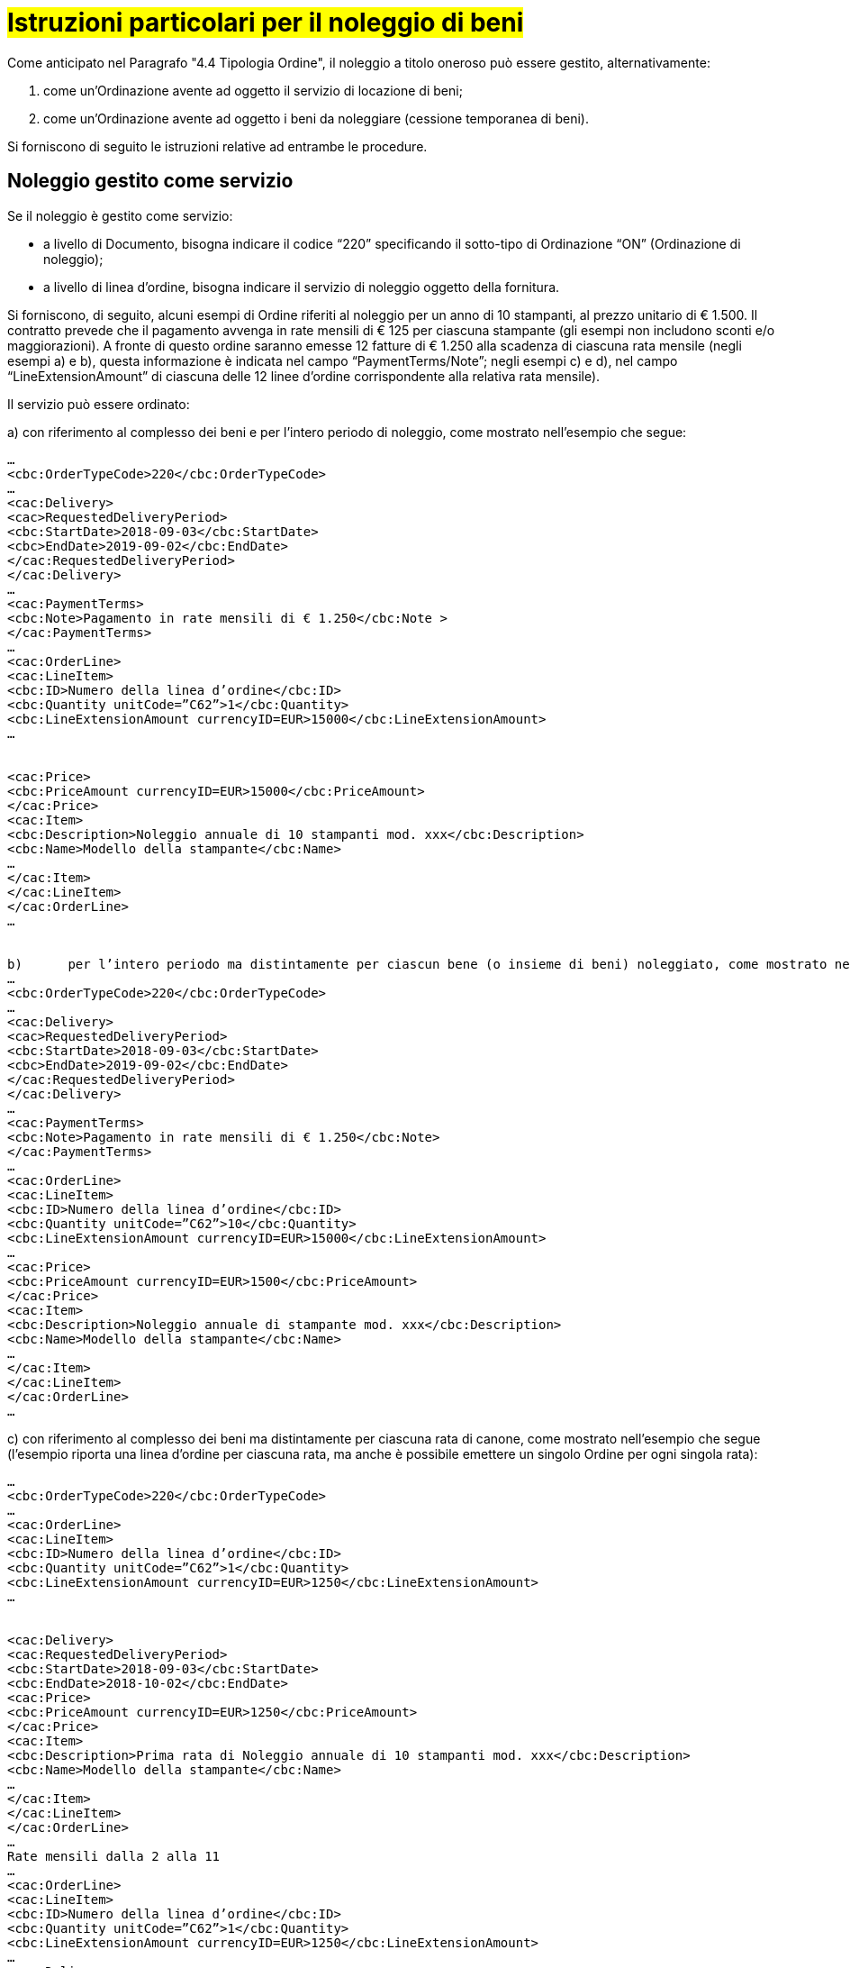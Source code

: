 [[istruzioni-noleggiobeni]]
= #Istruzioni particolari per il noleggio di beni#

Come anticipato nel Paragrafo "4.4 Tipologia Ordine", il noleggio a titolo oneroso può essere gestito, alternativamente:

a.	come un’Ordinazione avente ad oggetto il servizio di locazione di beni;

b.	come un’Ordinazione avente ad oggetto i beni da noleggiare (cessione temporanea di beni).

Si forniscono di seguito le istruzioni relative ad entrambe le procedure.

:leveloffset: +1

= Noleggio gestito come servizio 

Se il noleggio è gestito come servizio:

* a livello di Documento, bisogna indicare il codice “220” specificando il sotto-tipo di Ordinazione “ON” (Ordinazione di noleggio);
* a livello di linea d’ordine, bisogna indicare il servizio di noleggio oggetto della fornitura.

Si forniscono, di seguito, alcuni esempi di Ordine riferiti al noleggio per un anno di 10 stampanti, al prezzo unitario di € 1.500. Il contratto prevede che il pagamento avvenga in rate mensili di € 125 per ciascuna stampante (gli esempi non includono sconti e/o maggiorazioni). A fronte di questo ordine saranno emesse 12 fatture di €
1.250 alla scadenza di ciascuna rata mensile (negli esempi a) e b), questa  informazione è indicata nel campo “PaymentTerms/Note”; negli esempi c) e d), nel campo “LineExtensionAmount” di ciascuna delle 12 linee d’ordine corrispondente alla relativa rata mensile).

Il servizio può essere ordinato:

a)	con riferimento al complesso dei beni e per l’intero periodo di noleggio, come mostrato nell’esempio che segue:

[source, xml, indent=0]
----
…
<cbc:OrderTypeCode>220</cbc:OrderTypeCode>
…
<cac:Delivery>
<cac>RequestedDeliveryPeriod>
<cbc:StartDate>2018-09-03</cbc:StartDate>
<cbc>EndDate>2019-09-02</cbc:EndDate>
</cac:RequestedDeliveryPeriod>
</cac:Delivery>
…
<cac:PaymentTerms>
<cbc:Note>Pagamento in rate mensili di € 1.250</cbc:Note >
</cac:PaymentTerms>
…
<cac:OrderLine>
<cac:LineItem>
<cbc:ID>Numero della linea d’ordine</cbc:ID>
<cbc:Quantity unitCode=”C62”>1</cbc:Quantity>
<cbc:LineExtensionAmount currencyID=EUR>15000</cbc:LineExtensionAmount>
…
 

<cac:Price>
<cbc:PriceAmount currencyID=EUR>15000</cbc:PriceAmount>
</cac:Price>
<cac:Item>
<cbc:Description>Noleggio annuale di 10 stampanti mod. xxx</cbc:Description>
<cbc:Name>Modello della stampante</cbc:Name>
…
</cac:Item>
</cac:LineItem>
</cac:OrderLine>
…


b)	per l’intero periodo ma distintamente per ciascun bene (o insieme di beni) noleggiato, come mostrato nell’esempio che segue (un ordine per ciascun noleggio):
…
<cbc:OrderTypeCode>220</cbc:OrderTypeCode>
…
<cac:Delivery>
<cac>RequestedDeliveryPeriod>
<cbc:StartDate>2018-09-03</cbc:StartDate>
<cbc>EndDate>2019-09-02</cbc:EndDate>
</cac:RequestedDeliveryPeriod>
</cac:Delivery>
…
<cac:PaymentTerms>
<cbc:Note>Pagamento in rate mensili di € 1.250</cbc:Note>
</cac:PaymentTerms>
…
<cac:OrderLine>
<cac:LineItem>
<cbc:ID>Numero della linea d’ordine</cbc:ID>
<cbc:Quantity unitCode=”C62”>10</cbc:Quantity>
<cbc:LineExtensionAmount currencyID=EUR>15000</cbc:LineExtensionAmount>
…
<cac:Price>
<cbc:PriceAmount currencyID=EUR>1500</cbc:PriceAmount>
</cac:Price>
<cac:Item>
<cbc:Description>Noleggio annuale di stampante mod. xxx</cbc:Description>
<cbc:Name>Modello della stampante</cbc:Name>
…
</cac:Item>
</cac:LineItem>
</cac:OrderLine>
…
----

c)	con riferimento al complesso dei beni ma distintamente per ciascuna rata di canone, come mostrato nell’esempio che segue (l’esempio riporta una linea d’ordine per ciascuna rata, ma anche è possibile emettere un singolo Ordine per ogni singola rata):

[source, xml, indent=0]
----
…
<cbc:OrderTypeCode>220</cbc:OrderTypeCode>
…
<cac:OrderLine>
<cac:LineItem>
<cbc:ID>Numero della linea d’ordine</cbc:ID>
<cbc:Quantity unitCode=”C62”>1</cbc:Quantity>
<cbc:LineExtensionAmount currencyID=EUR>1250</cbc:LineExtensionAmount>
…
 

<cac:Delivery>
<cac:RequestedDeliveryPeriod>
<cbc:StartDate>2018-09-03</cbc:StartDate>
<cbc:EndDate>2018-10-02</cbc:EndDate>
<cac:Price>
<cbc:PriceAmount currencyID=EUR>1250</cbc:PriceAmount>
</cac:Price>
<cac:Item>
<cbc:Description>Prima rata di Noleggio annuale di 10 stampanti mod. xxx</cbc:Description>
<cbc:Name>Modello della stampante</cbc:Name>
…
</cac:Item>
</cac:LineItem>
</cac:OrderLine>
…
Rate mensili dalla 2 alla 11
…
<cac:OrderLine>
<cac:LineItem>
<cbc:ID>Numero della linea d’ordine</cbc:ID>
<cbc:Quantity unitCode=”C62”>1</cbc:Quantity>
<cbc:LineExtensionAmount currencyID=EUR>1250</cbc:LineExtensionAmount>
…
<cac:Delivery>
<cac:RequestedDeliveryPeriod>
<cbc:StartDate>2019-08-03</cbc:StartDate>
<cbc:EndDate>2019-09-02</cbc:EndDate>
<cac:Price>
<cbc:PriceAmount currencyID=EUR>1250</cbc:PriceAmount>
</cac:Price>
<cac:Item>
<cbc:Description>Dodicesima rata mensile di noleggio annuale di 10 stampanti mod. xxx</cbc:Description>
<cbc:Name>Modello della stampante</cbc:Name>
…
</cac:Item>
</cac:LineItem>
</cac:OrderLine>
----


d)	distintamente per ciascun bene (o insieme di beni) noleggiato e per ciascuna rata di canone, come mostrato nell’esempio che segue (l’esempio riporta una linea d’ordine per ciascuna rata, ma anche è possibile emettere un singolo Ordine per ogni singola rata):

[source, xml, indent=0]
----
…
<cbc:OrderTypeCode>220</cbc:OrderTypeCode>
…
<cac:OrderLine>
<cac:LineItem>
<cbc:ID>Numero della linea d’ordine</cbc:ID>
<cbc:Quantity unitCode=”C62”>10</cbc:Quantity>
<cbc:LineExtensionAmount currencyID=EUR>1250</cbc:LineExtensionAmount>
…
<cac:Delivery>
<cac:RequestedDeliveryPeriod>
<cbc:StartDate>2018-09-03</cbc:StartDate>
<cbc:EndDate>2018-10-02</cbc:EndDate>
<cac:Price>
<cbc:PriceAmount currencyID=EUR>125</cbc:PriceAmount>
</cac:Price>
 

<cac:Item>
<cbc:Description>Prima rata mensile di noleggio annuale di stampante mod. xxx</cbc:Description>
<cbc:Name>Modello della stampante</cbc:Name>
…
</cac:Item>
</cac:LineItem>
</cac:OrderLine>
…
Rate mensili dalla 2 alla 11
…
<cac:OrderLine>
<cac:LineItem>
<cbc:ID>Numero della linea d’ordine</cbc:ID>
<cbc:Quantity unitCode=”C62”>10</cbc:Quantity>
<cbc:LineExtensionAmount currencyID=EUR>1250</cbc:LineExtensionAmount>
…
<cac:Delivery>
<cac:RequestedDeliveryPeriod>
<cbc:StartDate>2019-08-03</cbc:StartDate>
<cbc:EndDate>2019-09-02</cbc:EndDate>
<cac:Price>
<cbc:PriceAmount currencyID=EUR>125</cbc:PriceAmount>
</cac:Price>
<cac:Item>
<cbc:Description>Dodicesima rata mensile di Noleggio annuale di stampante mod. xxx</cbc:Description>
<cbc:Name>Modello della stampante</cbc:Name>
…
</cac:Item>
</cac:LineItem>
</cac:OrderLine>
----

:leveloffset: -1

:leveloffset: +1

2.	Noleggio gestito come cessione temporanea di beni 

Se il noleggio è gestito come cessione temporanea di beni:

*	a livello di Documento, bisogna indicare il codice “220” specificando il sotto-tipo di Ordinazione “ON” (Ordinazione di noleggio);
* a livello di linea d’ordine, bisogna riportare i beni da noleggiare oggetto della fornitura.

Si forniscono, di seguito, alcuni esempi di Ordine riferiti al noleggio per un anno di 10 stampanti, al prezzo unitario di € 1.500. Il contratto prevede che il pagamento avvenga in rate mensili di € 125 per ciascuna stampante (gli esempi non includono sconti e/o maggiorazioni). A fronte di questo ordine saranno emesse 12 fatture di €
1.250 alla scadenza di ciascuna rata mensile (negli esempi a) e b), questa  informazione è indicata nel campo “PaymentTerms/Note”; negli esempi c) e d), nel campo “LineExtensionAmount” di ciascuna delle 12 linee d’ordine corrispndenta all corrispondente alla relativa rata mensile).
 

Il servizio può essere ordinato:

a)	con riferimento al complesso dei beni e per l’intero periodo di noleggio, come mostrato nell’esempio che segue:
…
<cbc:OrderTypeCode>220</cbc:OrderTypeCode>
…
<cac:Delivery>
<cac>RequestedDeliveryPeriod>
<cbc:StartDate>2018-09-03</cbc:StartDate>
<cbc>EndDate>2019-09-02</cbc:EndDate>
</cac:RequestedDeliveryPeriod>
</cac:Delivery>
…
<cac:DeliveryTerms>
<cbc:SpecialTerms>ON</SpecialTerms>
</cac:DeliveryTerms>
…
<cac:PaymentTerms>
<cbc:Note>Pagamento in rate mensili di € 1.250</cbc:Note >
</cac:PaymentTerms>
…
<cac:OrderLine>
<cac:LineItem>
<cbc:ID>Numero della linea d’ordine</cbc:ID>
<cbc:Quantity unitCode=”C62”>1</cbc:Quantity>
<cbc:LineExtensionAmount currencyID=EUR>15000</cbc:LineExtensionAmount>
…
<cac:Price>
<cbc:PriceAmount currencyID=EUR>15000</cbc:PriceAmount>
</cac:Price>
<cac:Item>
<cbc:Description>N. 10 stampanti mod. xxx a noleggio annuale</cbc:Description>
<cbc:Name>Modello della stampante</cbc:Name>
…
</cac:Item>
</cac:LineItem>
</cac:OrderLine>
…


b)	per l’intero periodo ma distintamente per ciascun bene (o insieme di beni) noleggiato, come mostrato nell’esempio che segue:
…
<cbc:OrderTypeCode>220</cbc:OrderTypeCode>
…
<cac:Delivery>
<cac>RequestedDeliveryPeriod>
<cbc:StartDate>2018-09-03</cbc:StartDate>
<cbc>EndDate>2019-09-02</cbc:EndDate>
</cac:RequestedDeliveryPeriod>
</cac:Delivery>
…
<cac:DeliveryTerms>
<cbc:SpecialTerms>ON</SpecialTerms>
</cac:DeliveryTerms>
…
<cac:PaymentTerms>
<cbc:Note>Pagamento in rate mensili di € 1.250</cbc:Note>
</cac:PaymentTerms>
…
<cac:OrderLine>
 

<cac:LineItem>
<cbc:ID>Numero della linea d’ordine</cbc:ID>
<cbc:Quantity unitCode=”C62”>10</cbc:Quantity>
<cbc:LineExtensionAmount currencyID=EUR>15000</cbc:LineExtensionAmount>
…
<cac:Price>
<cbc:PriceAmount currencyID=EUR>1500</cbc:PriceAmount>
</cac:Price>
<cac:Item>
<cbc:Description>Stampante mod. xxx a noleggio annuale</cbc:Description>
<cbc:Name>Modello della stampante</cbc:Name>
…
</cac:Item>
</cac:LineItem>
</cac:OrderLine>

c)	con riferimento al complesso dei beni ma distintamente per ciascuna rata di canone, come mostrato nell’esempio che segue (l’esempio riporta una linea d’ordine per ciascuna rata, ma anche è possibile emettere un singolo Ordine per ogni singola rata):
…
<cbc:OrderTypeCode>220</cbc:OrderTypeCode>
…
<cac:DeliveryTerms>
<cbc:SpecialTerms>ON</SpecialTerms>
</cac:DeliveryTerms>
…
<cac:OrderLine>
<cac:LineItem>
<cbc:ID>Numero della linea d’ordine</cbc:ID>
<cbc:Quantity unitCode=”C62”>1</cbc:Quantity>
<cbc:LineExtensionAmount currencyID=EUR>1250</cbc:LineExtensionAmount>
…
<cac:Delivery>
<cac:RequestedDeliveryPeriod>
<cbc:StartDate>2018-09-03</cbc:StartDate>
<cbc:EndDate>2018-10-02</cbc:EndDate>
<cac:Price>
<cbc:PriceAmount currencyID=EUR>1250</cbc:PriceAmount>
</cac:Price>
<cac:Item>
<cbc:Description>N. 10 stampanti mod. xxx a noleggio annuale – prima rata</cbc:Description>
<cbc:Name>Modello della stampante</cbc:Name>
…
</cac:Item>
</cac:LineItem>
</cac:OrderLine>
…
Rate mensili dalla 2 alla 11
…
<cac:OrderLine>
<cac:LineItem>
<cbc:ID>Numero della linea d’ordine</cbc:ID>
<cbc:Quantity unitCode=”C62”>1</cbc:Quantity>
<cbc:LineExtensionAmount currencyID=EUR>1250</cbc:LineExtensionAmount>
…
<cac:Delivery>
<cac:RequestedDeliveryPeriod>
<cbc:StartDate>2019-08-03</cbc:StartDate>
<cbc:EndDate>2019-09-02</cbc:EndDate>
<cac:Price>
<cbc:PriceAmount currencyID=EUR>1250</cbc:PriceAmount>
</cac:Price>
 

<cac:Item>
<cbc:Description> N. 10 stampanti mod. xxx a noleggio annuale – dodicesima rata</cbc:Description>
<cbc:Name>Modello della stampante</cbc:Name>
…
</cac:Item>
</cac:LineItem>
</cac:OrderLine>


d)	distintamente per ciascun bene (o insieme di beni) noleggiato e per ciascuna rata di canone, come mostrato nell’esempio che segue (l’esempio riporta una linea d’ordine per ciascuna rata, ma anche è possibile emettere un singolo Ordine per ogni singola rata):
…
<cbc:OrderTypeCode>220</cbc:OrderTypeCode>
…
<cac:DeliveryTerms>
<cbc:SpecialTerms>ON</SpecialTerms>
</cac:DeliveryTerms>
…
<cac:OrderLine>
<cac:LineItem>
<cbc:ID>Numero della linea d’ordine</cbc:ID>
<cbc:Quantity unitCode=”C62”>10</cbc:Quantity>
<cbc:LineExtensionAmount currencyID=EUR>1250</cbc:LineExtensionAmount>
…
<cac:Delivery>
<cac:RequestedDeliveryPeriod>
<cbc:StartDate>2018-09-03</cbc:StartDate>
<cbc:EndDate>2018-10-02</cbc:EndDate>
<cac:Price>
<cbc:PriceAmount currencyID=EUR>125</cbc:PriceAmount>
</cac:Price>
<cac:Item>
<cbc:Description>Stampante mod. xxx a noleggio annuale – prima rata</cbc:Description>
<cbc:Name>Modello della stampante</cbc:Name>
…
</cac:Item>
</cac:LineItem>
</cac:OrderLine>
…
Rate mensili dalla 2 alla 11
…
<cac:OrderLine>
<cac:LineItem>
<cbc:ID>Numero della linea d’ordine</cbc:ID>
<cbc:Quantity unitCode=”C62”>10</cbc:Quantity>
<cbc:LineExtensionAmount currencyID=EUR>1250</cbc:LineExtensionAmount>
…
<cac:Delivery>
<cac:RequestedDeliveryPeriod>
<cbc:StartDate>2019-08-03</cbc:StartDate>
<cbc:EndDate>2019-09-02</cbc:EndDate>
<cac:Price>
<cbc:PriceAmount currencyID=EUR>125</cbc:PriceAmount>
</cac:Price>
<cac:Item>
<cbc:Description>Stampante mod. xxx a noleggio annuale – dodicesima rata)</cbc:Description>
<cbc:Name>Modello della stampante</cbc:Name>
…
</cac:Item>
</cac:LineItem>
</cac:OrderLine>

:leveloffset: -1

.Esempio
[source, xml, indent=0]
----
<cac:PaymentTerms>
    <cbc:Note>30 giorni fattura</cbc:Note>
</cac:PaymentTerms>
----

